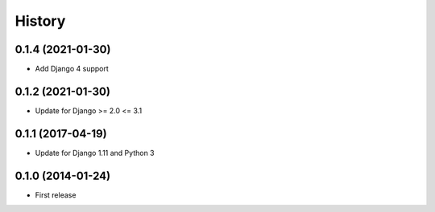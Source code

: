 .. :changelog:

History
-------

0.1.4 (2021-01-30)
++++++++++++++++++

* Add Django 4 support

0.1.2 (2021-01-30)
++++++++++++++++++

* Update for Django >= 2.0 <= 3.1

0.1.1 (2017-04-19)
++++++++++++++++++

* Update for Django 1.11 and Python 3

0.1.0 (2014-01-24)
++++++++++++++++++

* First release